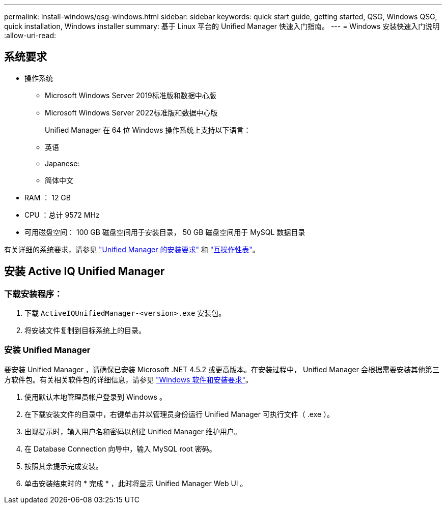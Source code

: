 ---
permalink: install-windows/qsg-windows.html 
sidebar: sidebar 
keywords: quick start guide, getting started, QSG, Windows QSG, quick installation, Windows installer 
summary: 基于 Linux 平台的 Unified Manager 快速入门指南。 
---
= Windows 安装快速入门说明
:allow-uri-read: 




== 系统要求

* 操作系统
+
** Microsoft Windows Server 2019标准版和数据中心版
** Microsoft Windows Server 2022标准版和数据中心版
+
Unified Manager 在 64 位 Windows 操作系统上支持以下语言：

** 英语
** Japanese:
** 简体中文


* RAM ： 12 GB
* CPU ：总计 9572 MHz
* 可用磁盘空间： 100 GB 磁盘空间用于安装目录， 50 GB 磁盘空间用于 MySQL 数据目录


有关详细的系统要求，请参见 link:concept-requirements-for-installing-unified-manager.html["Unified Manager 的安装要求"] 和 link:http://mysupport.netapp.com/matrix["互操作性表"]。



== 安装 Active IQ Unified Manager



=== 下载安装程序：

. 下载 `ActiveIQUnifiedManager-<version>.exe` 安装包。
. 将安装文件复制到目标系统上的目录。




=== 安装 Unified Manager

要安装 Unified Manager ，请确保已安装 Microsoft .NET 4.5.2 或更高版本。在安装过程中， Unified Manager 会根据需要安装其他第三方软件包。有关相关软件包的详细信息，请参见 link:reference-windows-software-and-installation-requirements.html["Windows 软件和安装要求"]。

. 使用默认本地管理员帐户登录到 Windows 。
. 在下载安装文件的目录中，右键单击并以管理员身份运行 Unified Manager 可执行文件（ .exe ）。
. 出现提示时，输入用户名和密码以创建 Unified Manager 维护用户。
. 在 Database Connection 向导中，输入 MySQL root 密码。
. 按照其余提示完成安装。
. 单击安装结束时的 * 完成 * ，此时将显示 Unified Manager Web UI 。

